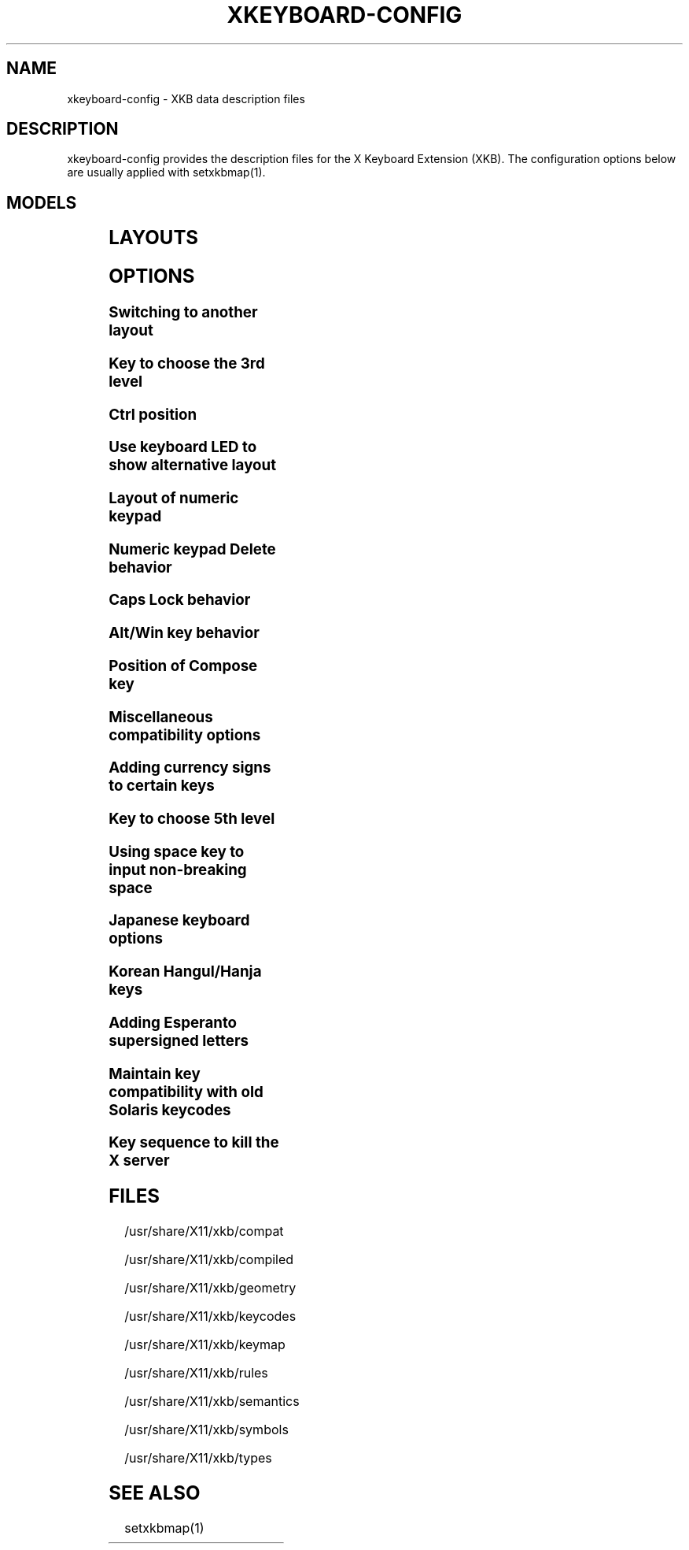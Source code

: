 .\" WARNING: this man page is autogenerated. Do not edit or you will lose all your changes.
.TH XKEYBOARD-CONFIG 7 "xkeyboard-config 2.23.1" "X Version 11"
.SH NAME
xkeyboard-config \- XKB data description files
.SH DESCRIPTION
xkeyboard-config provides the description files for the X Keyboard
Extension (XKB). The configuration options below are usually applied with
setxkbmap(1).
.SH MODELS
.TS
left,box;
lB lB
___
lB l.
Model	Description
pc101	Generic 101-key PC
pc102	Generic 101-key PC (intl.)
pc104	Generic 104-key PC
pc105	Generic 105-key PC (intl.)
dell101	Dell 101-key PC
latitude	Dell Latitude laptop
dellm65	Dell Precision M65 laptop
everex	Everex STEPnote
flexpro	Keytronic FlexPro
microsoft	Microsoft Natural
omnikey101	Northgate OmniKey 101
winbook	Winbook Model XP5
pc98	PC-98
a4techKB21	A4Tech KB-21
a4techKBS8	A4Tech KBS-8
a4_rfkb23	A4Tech Wireless Desktop RFKB-23
airkey	Acer AirKey V
azonaRF2300	Azona RF2300 wireless Internet
scorpius	Advance Scorpius KI
brother	Brother Internet
btc5113rf	BTC 5113RF Multimedia
btc5126t	BTC 5126T
btc6301urf	BTC 6301URF
btc9000	BTC 9000
btc9000a	BTC 9000A
btc9001ah	BTC 9001AH
btc5090	BTC 5090
btc9019u	BTC 9019U
btc9116u	BTC 9116U Mini Wireless Internet and Gaming
cherryblue	Cherry Blue Line CyBo@rd
cherryblueb	Cherry CyMotion Master XPress
cherrybluea	Cherry Blue Line CyBo@rd (alt.)
cherrycyboard	Cherry CyBo@rd USB-Hub
cherrycmexpert	Cherry CyMotion Expert
cherrybunlim	Cherry B.UNLIMITED
chicony	Chicony Internet
chicony0108	Chicony KU-0108
chicony0420	Chicony KU-0420
chicony9885	Chicony KB-9885
compaqeak8	Compaq Easy Access
compaqik7	Compaq Internet (7 keys)
compaqik13	Compaq Internet (13 keys)
compaqik18	Compaq Internet (18 keys)
cymotionlinux	Cherry CyMotion Master Linux
armada	Compaq Armada laptop
presario	Compaq Presario laptop
ipaq	Compaq iPaq
dell	Dell
dellsk8125	Dell SK-8125
dellsk8135	Dell SK-8135
dellusbmm	Dell USB Multimedia
inspiron	Dell Inspiron 6000/8000 laptop
precision_m	Dell Precision M laptop
dexxa	Dexxa Wireless Desktop
diamond	Diamond 9801/9802
dtk2000	DTK2000
ennyah_dkb1008	Ennyah DKB-1008
fscaa1667g	Fujitsu-Siemens Amilo laptop
genius	Genius Comfy KB-16M/Multimedia KWD-910
geniuscomfy	Genius Comfy KB-12e
geniuscomfy2	Genius Comfy KB-21e-Scroll
geniuskb19e	Genius KB-19e NB
geniuskkb2050hs	Genius KKB-2050HS
gyration	Gyration
htcdream	HTC Dream
kinesis	Kinesis
logitech_base	Logitech
logitech_g15	Logitech G15 extra keys via G15daemon
hpi6	Hewlett-Packard Internet
hp250x	Hewlett-Packard NEC SK-2500 Multimedia
hpxe3gc	Hewlett-Packard Omnibook XE3 GC
hpxe3gf	Hewlett-Packard Omnibook XE3 GF
hpxt1000	Hewlett-Packard Omnibook XT1000
hpdv5	Hewlett-Packard Pavilion dv5
hpzt11xx	Hewlett-Packard Pavilion ZT1100
hp500fa	Hewlett-Packard Omnibook 500 FA
hp5xx	Hewlett-Packard Omnibook 500
hpnx9020	Hewlett-Packard nx9020
hp6000	Hewlett-Packard Omnibook 6000/6100
honeywell_euroboard	Honeywell Euroboard
hpmini110	Hewlett-Packard Mini 110 laptop
rapidaccess	IBM Rapid Access
rapidaccess2	IBM Rapid Access II
thinkpad	IBM ThinkPad 560Z/600/600E/A22E
thinkpad60	IBM ThinkPad R60/T60/R61/T61
thinkpadz60	IBM ThinkPad Z60m/Z60t/Z61m/Z61t
ibm_spacesaver	IBM Space Saver
logiaccess	Logitech Access
logiclx300	Logitech Cordless Desktop LX-300
logii350	Logitech Internet 350
logimel	Logitech Internet 350
logicd	Logitech Cordless Desktop
logicd_it	Logitech Cordless Desktop iTouch
logicd_nav	Logitech Cordless Desktop Navigator
logicd_opt	Logitech Cordless Desktop Optical
logicda	Logitech Cordless Desktop (alt.)
logicdpa2	Logitech Cordless Desktop Pro (2nd alt.)
logicfn	Logitech Cordless Freedom/Desktop Navigator
logicdn	Logitech Cordless Desktop Navigator
logiitc	Logitech iTouch Cordless Y-RB6
logiik	Logitech Internet
itouch	Logitech iTouch
logicink	Logitech Internet Navigator
logiex110	Logitech Cordless Desktop EX110
logiinkse	Logitech iTouch Internet Navigator SE
logiinkseusb	Logitech iTouch Internet Navigator SE USB
logiultrax	Logitech Ultra-X
logiultraxc	Logitech Ultra-X Cordless Media Desktop
logidinovo	Logitech diNovo
logidinovoedge	Logitech diNovo Edge
mx1998	Memorex MX1998
mx2500	Memorex MX2500 EZ-Access
mx2750	Memorex MX2750
microsoft4000	Microsoft Natural Ergonomic 4000
microsoft7000	Microsoft Natural Wireless Ergonomic 7000
microsoftinet	Microsoft Internet
microsoftpro	Microsoft Natural Pro/Internet Pro
microsoftprousb	Microsoft Natural Pro USB/Internet Pro
microsoftprooem	Microsoft Natural Pro OEM
vsonku306	ViewSonic KU-306 Internet
microsoftprose	Microsoft Internet Pro (Swedish)
microsoftoffice	Microsoft Office Keyboard
microsoftmult	Microsoft Wireless Multimedia 1.0A
microsoftelite	Microsoft Natural Elite
microsoftccurve2k	Microsoft Comfort Curve 2000
oretec	Ortek Multimedia/Internet MCK-800
propeller	Propeller Voyager KTEZ-1000
qtronix	QTronix Scorpius 98N+
samsung4500	Samsung SDM 4500P
samsung4510	Samsung SDM 4510P
sanwaskbkg3	Sanwa Supply SKB-KG3
sk1300	NEC SK-1300
sk2500	NEC SK-2500
sk6200	NEC SK-6200
sk7100	NEC SK-7100
sp_inet	Super Power Multimedia
sven	SVEN Ergonomic 2500
sven303	SVEN Slim 303
symplon	Symplon PaceBook tablet
toshiba_s3000	Toshiba Satellite S3000
trust	Trust Wireless Classic
trustda	Trust Direct Access
trust_slimline	Trust Slimline
tm2020	TypeMatrix EZ-Reach 2020
tm2030PS2	TypeMatrix EZ-Reach 2030 PS2
tm2030USB	TypeMatrix EZ-Reach 2030 USB
tm2030USB-102	TypeMatrix EZ-Reach 2030 USB (102/105:EU mode)
tm2030USB-106	TypeMatrix EZ-Reach 2030 USB (106:JP mode)
yahoo	Yahoo! Internet
macbook78	MacBook/MacBook Pro
macbook79	MacBook/MacBook Pro (intl.)
macintosh	Macintosh
macintosh_old	Macintosh Old
macintosh_hhk	Happy Hacking for Mac
acer_c300	Acer C300
acer_ferrari4k	Acer Ferrari 4000
acer_laptop	Acer laptop
asus_laptop	Asus laptop
apple	Apple
apple_laptop	Apple laptop
applealu_ansi	Apple Aluminium (ANSI)
applealu_iso	Apple Aluminium (ISO)
applealu_jis	Apple Aluminium (JIS)
silvercrest	Silvercrest Multimedia Wireless
emachines	eMachines m6800 laptop
benqx	BenQ X-Touch
benqx730	BenQ X-Touch 730
benqx800	BenQ X-Touch 800
hhk	Happy Hacking
classmate	Classmate PC
olpc	OLPC
sun_type7_usb	Sun Type 7 USB
sun_type7_euro_usb	Sun Type 7 USB (European)
sun_type7_unix_usb	Sun Type 7 USB (Unix)
sun_type7_jp_usb	Sun Type 7 USB (Japanese)/Japanese 106-key
sun_type6_usb	Sun Type 6/7 USB
sun_type6_euro_usb	Sun Type 6/7 USB (European)
sun_type6_unix_usb	Sun Type 6 USB (Unix)
sun_type6_jp_usb	Sun Type 6 USB (Japanese)
sun_type6_jp	Sun Type 6 (Japanese)
targa_v811	Targa Visionary 811
unitekkb1925	Unitek KB-1925
compalfl90	FL90
creativedw7000	Creative Desktop Wireless 7000
htcdream	Htc Dream phone
teck227	Truly Ergonomic 227
teck229	Truly Ergonomic 229
apex300	SteelSeries Apex 300 (Apex RAW)

.TE
.SH LAYOUTS
.TS
left,box;
lB lB
____
lB l.
Layout(Variant)	Description
us	English (US)
us(chr)	Cherokee
us(euro)	English (US, euro on 5)
us(intl)	English (US, intl., with dead keys)
us(alt-intl)	English (US, alt. intl.)
us(colemak)	English (Colemak)
us(dvorak)	English (Dvorak)
us(dvorak-intl)	English (Dvorak, intl., with dead keys)
us(dvorak-alt-intl)	English (Dvorak, alt. intl.)
us(dvorak-l)	English (Dvorak, left-handed)
us(dvorak-r)	English (Dvorak, right-handed)
us(dvorak-classic)	English (classic Dvorak)
us(dvp)	English (programmer Dvorak)
us(rus)	Russian (US, phonetic)
us(mac)	English (Macintosh)
us(altgr-intl)	English (intl., with AltGr dead keys)
us(olpc2)	English (the divide/multiply keys toggle the layout)
us(hbs)	Serbo-Croatian (US)
us(workman)	English (Workman)
us(workman-intl)	English (Workman, intl., with dead keys)

_
af	Afghani
af(ps)	Pashto
af(uz)	Uzbek (Afghanistan)
af(olpc-ps)	Pashto (Afghanistan, OLPC)
af(fa-olpc)	Persian (Afghanistan, Dari OLPC)
af(uz-olpc)	Uzbek (Afghanistan, OLPC)

_
ara	Arabic
ara(azerty)	Arabic (AZERTY)
ara(azerty_digits)	Arabic (AZERTY/digits)
ara(digits)	Arabic (digits)
ara(qwerty)	Arabic (QWERTY)
ara(qwerty_digits)	Arabic (qwerty/digits)
ara(buckwalter)	Arabic (Buckwalter)
ara(olpc)	Arabic (OLPC)
ara(mac)	Arabic (Macintosh)

_
al	Albanian
al(plisi)	Albanian (Plisi)

_
am	Armenian
am(phonetic)	Armenian (phonetic)
am(phonetic-alt)	Armenian (alt. phonetic)
am(eastern)	Armenian (eastern)
am(western)	Armenian (western)
am(eastern-alt)	Armenian (alt. eastern)

_
at	German (Austria)
at(nodeadkeys)	German (Austria, no dead keys)
at(sundeadkeys)	German (Austria, with Sun dead keys)
at(mac)	German (Austria, Macintosh)

_
au	English (Australian)

_
az	Azerbaijani
az(cyrillic)	Azerbaijani (Cyrillic)

_
by	Belarusian
by(legacy)	Belarusian (legacy)
by(latin)	Belarusian (Latin)

_
be	Belgian
be(oss)	Belgian (alt.)
be(oss_latin9)	Belgian (alt., Latin-9 only)
be(oss_sundeadkeys)	Belgian (alt., with Sun dead keys)
be(iso-alternate)	Belgian (alt. ISO)
be(nodeadkeys)	Belgian (no dead keys)
be(sundeadkeys)	Belgian (with Sun dead keys)
be(wang)	Belgian (Wang 724 AZERTY)

_
bd	Bangla
bd(probhat)	Bangla (Probhat)

_
in	Indian
in(ben)	Bangla (India)
in(ben_probhat)	Bangla (India, Probhat)
in(ben_baishakhi)	Bangla (India, Baishakhi)
in(ben_bornona)	Bangla (India, Bornona)
in(ben_gitanjali)	Bangla (India, Uni Gitanjali)
in(ben_inscript)	Bangla (India, Baishakhi Inscript)
in(eeyek)	Manipuri (Eeyek)
in(guj)	Gujarati
in(guru)	Punjabi (Gurmukhi)
in(jhelum)	Punjabi (Gurmukhi Jhelum)
in(kan)	Kannada
in(kan-kagapa)	Kannada (KaGaPa phonetic)
in(mal)	Malayalam
in(mal_lalitha)	Malayalam (Lalitha)
in(mal_enhanced)	Malayalam (enhanced Inscript, with rupee)
in(ori)	Oriya
in(olck)	Ol Chiki
in(tam_unicode)	Tamil (Unicode)
in(tam_keyboard_with_numerals)	Tamil (keyboard with numerals)
in(tam_TAB)	Tamil (TAB typewriter)
in(tam_TSCII)	Tamil (TSCII typewriter)
in(tam)	Tamil
in(tel)	Telugu
in(tel-kagapa)	Telugu (KaGaPa phonetic)
in(tel-sarala)	Telugu (Sarala)
in(urd-phonetic)	Urdu (phonetic)
in(urd-phonetic3)	Urdu (alt. phonetic)
in(urd-winkeys)	Urdu (Win keys)
in(bolnagri)	Hindi (Bolnagri)
in(hin-wx)	Hindi (Wx)
in(hin-kagapa)	Hindi (KaGaPa phonetic)
in(san-kagapa)	Sanskrit (KaGaPa phonetic)
in(mar-kagapa)	Marathi (KaGaPa phonetic)
in(eng)	English (India, with rupee)

_
ba	Bosnian
ba(alternatequotes)	Bosnian (with guillemets)
ba(unicode)	Bosnian (with Bosnian digraphs)
ba(unicodeus)	Bosnian (US, with Bosnian digraphs)
ba(us)	Bosnian (US, with Bosnian letters)

_
br	Portuguese (Brazil)
br(nodeadkeys)	Portuguese (Brazil, no dead keys)
br(dvorak)	Portuguese (Brazil, Dvorak)
br(nativo)	Portuguese (Brazil, Nativo)
br(nativo-us)	Portuguese (Brazil, Nativo for US keyboards)
br(nativo-epo)	Esperanto (Brazil, Nativo)
br(thinkpad)	Portuguese (Brazil, IBM/Lenovo ThinkPad)

_
bg	Bulgarian
bg(phonetic)	Bulgarian (traditional phonetic)
bg(bas_phonetic)	Bulgarian (new phonetic)

_
dz	Berber (Algeria, Latin)
dz(ber)	Berber (Algeria, Tifinagh)
dz(ar)	Arabic (Algeria)

_
ma	Arabic (Morocco)
ma(french)	French (Morocco)
ma(tifinagh)	Berber (Morocco, Tifinagh)
ma(tifinagh-alt)	Berber (Morocco, Tifinagh alt.)
ma(tifinagh-alt-phonetic)	Berber (Morocco, Tifinagh alt. phonetic)
ma(tifinagh-extended)	Berber (Morocco, Tifinagh extended)
ma(tifinagh-phonetic)	Berber (Morocco, Tifinagh phonetic)
ma(tifinagh-extended-phonetic)	Berber (Morocco, Tifinagh extended phonetic)

_
cm	English (Cameroon)
cm(french)	French (Cameroon)
cm(qwerty)	Cameroon Multilingual (QWERTY)
cm(azerty)	Cameroon Multilingual (AZERTY)
cm(dvorak)	Cameroon Multilingual (Dvorak)
cm(mmuock)	Mmuock

_
mm	Burmese

_
ca	French (Canada)
ca(fr-dvorak)	French (Canada, Dvorak)
ca(fr-legacy)	French (Canada, legacy)
ca(multix)	Canadian Multilingual
ca(multi)	Canadian Multilingual (1st part)
ca(multi-2gr)	Canadian Multilingual (2nd part)
ca(ike)	Inuktitut
ca(eng)	English (Canada)

_
cd	French (Democratic Republic of the Congo)

_
cn	Chinese
cn(tib)	Tibetan
cn(tib_asciinum)	Tibetan (with ASCII numerals)
cn(ug)	Uyghur

_
hr	Croatian
hr(alternatequotes)	Croatian (with guillemets)
hr(unicode)	Croatian (with Croatian digraphs)
hr(unicodeus)	Croatian (US, with Croatian digraphs)
hr(us)	Croatian (US, with Croatian letters)

_
cz	Czech
cz(bksl)	Czech (with <\|> key)
cz(qwerty)	Czech (QWERTY)
cz(qwerty_bksl)	Czech (QWERTY, extended backslash)
cz(ucw)	Czech (UCW, only accented letters)
cz(dvorak-ucw)	Czech (US, Dvorak, UCW support)
cz(rus)	Russian (Czech, phonetic)

_
dk	Danish
dk(nodeadkeys)	Danish (no dead keys)
dk(winkeys)	Danish (Win keys)
dk(mac)	Danish (Macintosh)
dk(mac_nodeadkeys)	Danish (Macintosh, no dead keys)
dk(dvorak)	Danish (Dvorak)

_
nl	Dutch
nl(sundeadkeys)	Dutch (with Sun dead keys)
nl(mac)	Dutch (Macintosh)
nl(std)	Dutch (standard)

_
bt	Dzongkha

_
ee	Estonian
ee(nodeadkeys)	Estonian (no dead keys)
ee(dvorak)	Estonian (Dvorak)
ee(us)	Estonian (US, with Estonian letters)

_
ir	Persian
ir(pes_keypad)	Persian (with Persian keypad)
ir(ku)	Kurdish (Iran, Latin Q)
ir(ku_f)	Kurdish (Iran, F)
ir(ku_alt)	Kurdish (Iran, Latin Alt-Q)
ir(ku_ara)	Kurdish (Iran, Arabic-Latin)

_
iq	Iraqi
iq(ku)	Kurdish (Iraq, Latin Q)
iq(ku_f)	Kurdish (Iraq, F)
iq(ku_alt)	Kurdish (Iraq, Latin Alt-Q)
iq(ku_ara)	Kurdish (Iraq, Arabic-Latin)

_
fo	Faroese
fo(nodeadkeys)	Faroese (no dead keys)

_
fi	Finnish
fi(classic)	Finnish (classic)
fi(nodeadkeys)	Finnish (classic, no dead keys)
fi(winkeys)	Finnish (Winkeys)
fi(smi)	Northern Saami (Finland)
fi(mac)	Finnish (Macintosh)

_
fr	French
fr(nodeadkeys)	French (no dead keys)
fr(sundeadkeys)	French (with Sun dead keys)
fr(oss)	French (alt.)
fr(oss_latin9)	French (alt., Latin-9 only)
fr(oss_nodeadkeys)	French (alt., no dead keys)
fr(oss_sundeadkeys)	French (alt., with Sun dead keys)
fr(latin9)	French (legacy, alt.)
fr(latin9_nodeadkeys)	French (legacy, alt., no dead keys)
fr(latin9_sundeadkeys)	French (legacy, alt., with Sun dead keys)
fr(bepo)	French (Bepo, ergonomic, Dvorak way)
fr(bepo_latin9)	French (Bepo, ergonomic, Dvorak way, Latin-9 only)
fr(dvorak)	French (Dvorak)
fr(mac)	French (Macintosh)
fr(azerty)	French (AZERTY)
fr(bre)	French (Breton)
fr(oci)	Occitan
fr(geo)	Georgian (France, AZERTY Tskapo)

_
gh	English (Ghana)
gh(generic)	English (Ghana, multilingual)
gh(akan)	Akan
gh(ewe)	Ewe
gh(fula)	Fula
gh(ga)	Ga
gh(hausa)	Hausa (Ghana)
gh(avn)	Avatime
gh(gillbt)	English (Ghana, GILLBT)

_
gn	French (Guinea)

_
ge	Georgian
ge(ergonomic)	Georgian (ergonomic)
ge(mess)	Georgian (MESS)
ge(ru)	Russian (Georgia)
ge(os)	Ossetian (Georgia)

_
de	German
de(deadacute)	German (dead acute)
de(deadgraveacute)	German (dead grave acute)
de(nodeadkeys)	German (no dead keys)
de(T3)	German (T3)
de(ro)	Romanian (Germany)
de(ro_nodeadkeys)	Romanian (Germany, no dead keys)
de(dvorak)	German (Dvorak)
de(sundeadkeys)	German (with Sun dead keys)
de(neo)	German (Neo 2)
de(mac)	German (Macintosh)
de(mac_nodeadkeys)	German (Macintosh, no dead keys)
de(dsb)	Lower Sorbian
de(dsb_qwertz)	Lower Sorbian (QWERTZ)
de(qwerty)	German (QWERTY)
de(tr)	Turkish (Germany)
de(ru)	Russian (Germany, phonetic)
de(deadtilde)	German (dead tilde)

_
gr	Greek
gr(simple)	Greek (simple)
gr(extended)	Greek (extended)
gr(nodeadkeys)	Greek (no dead keys)
gr(polytonic)	Greek (polytonic)

_
hu	Hungarian
hu(standard)	Hungarian (standard)
hu(nodeadkeys)	Hungarian (no dead keys)
hu(qwerty)	Hungarian (QWERTY)
hu(101_qwertz_comma_dead)	Hungarian (101/QWERTZ/comma/dead keys)
hu(101_qwertz_comma_nodead)	Hungarian (101/QWERTZ/comma/no dead keys)
hu(101_qwertz_dot_dead)	Hungarian (101/QWERTZ/dot/dead keys)
hu(101_qwertz_dot_nodead)	Hungarian (101/QWERTZ/dot/no dead keys)
hu(101_qwerty_comma_dead)	Hungarian (101/QWERTY/comma/dead keys)
hu(101_qwerty_comma_nodead)	Hungarian (101/QWERTY/comma/no dead keys)
hu(101_qwerty_dot_dead)	Hungarian (101/QWERTY/dot/dead keys)
hu(101_qwerty_dot_nodead)	Hungarian (101/QWERTY/dot/no dead keys)
hu(102_qwertz_comma_dead)	Hungarian (102/QWERTZ/comma/dead keys)
hu(102_qwertz_comma_nodead)	Hungarian (102/QWERTZ/comma/no dead keys)
hu(102_qwertz_dot_dead)	Hungarian (102/QWERTZ/dot/dead keys)
hu(102_qwertz_dot_nodead)	Hungarian (102/QWERTZ/dot/no dead keys)
hu(102_qwerty_comma_dead)	Hungarian (102/QWERTY/comma/dead keys)
hu(102_qwerty_comma_nodead)	Hungarian (102/QWERTY/comma/no dead keys)
hu(102_qwerty_dot_dead)	Hungarian (102/QWERTY/dot/dead keys)
hu(102_qwerty_dot_nodead)	Hungarian (102/QWERTY/dot/no dead keys)

_
is	Icelandic
is(Sundeadkeys)	Icelandic (with Sun dead keys)
is(nodeadkeys)	Icelandic (no dead keys)
is(mac_legacy)	Icelandic (Macintosh, legacy)
is(mac)	Icelandic (Macintosh)
is(dvorak)	Icelandic (Dvorak)

_
il	Hebrew
il(lyx)	Hebrew (lyx)
il(phonetic)	Hebrew (phonetic)
il(biblical)	Hebrew (Biblical, Tiro)

_
it	Italian
it(nodeadkeys)	Italian (no dead keys)
it(winkeys)	Italian (Winkeys)
it(mac)	Italian (Macintosh)
it(us)	Italian (US, with Italian letters)
it(geo)	Georgian (Italy)
it(ibm)	Italian (IBM 142)
it(intl)	Italian (intl., with dead keys)
it(scn)	Sicilian

_
jp	Japanese
jp(kana)	Japanese (Kana)
jp(kana86)	Japanese (Kana 86)
jp(OADG109A)	Japanese (OADG 109A)
jp(mac)	Japanese (Macintosh)
jp(dvorak)	Japanese (Dvorak)

_
kg	Kyrgyz
kg(phonetic)	Kyrgyz (phonetic)

_
kh	Khmer (Cambodia)

_
kz	Kazakh
kz(ruskaz)	Russian (Kazakhstan, with Kazakh)
kz(kazrus)	Kazakh (with Russian)
kz(ext)	Kazakh (extended)

_
la	Lao
la(stea)	Lao (STEA proposed standard layout)

_
latam	Spanish (Latin American)
latam(nodeadkeys)	Spanish (Latin American, no dead keys)
latam(deadtilde)	Spanish (Latin American, dead tilde)
latam(sundeadkeys)	Spanish (Latin American, with Sun dead keys)
latam(dvorak)	Spanish (Latin American, Dvorak)

_
lt	Lithuanian
lt(std)	Lithuanian (standard)
lt(us)	Lithuanian (US, with Lithuanian letters)
lt(ibm)	Lithuanian (IBM LST 1205-92)
lt(lekp)	Lithuanian (LEKP)
lt(lekpa)	Lithuanian (LEKPa)

_
lv	Latvian
lv(apostrophe)	Latvian (apostrophe)
lv(tilde)	Latvian (tilde)
lv(fkey)	Latvian (F)
lv(modern)	Latvian (modern)
lv(ergonomic)	Latvian (ergonomic, ŪGJRMV)
lv(adapted)	Latvian (adapted)

_
mao	Maori

_
me	Montenegrin
me(cyrillic)	Montenegrin (Cyrillic)
me(cyrillicyz)	Montenegrin (Cyrillic, ZE and ZHE swapped)
me(latinunicode)	Montenegrin (Latin, Unicode)
me(latinyz)	Montenegrin (Latin, QWERTY)
me(latinunicodeyz)	Montenegrin (Latin, Unicode, QWERTY)
me(cyrillicalternatequotes)	Montenegrin (Cyrillic with guillemets)
me(latinalternatequotes)	Montenegrin (Latin with guillemets)

_
mk	Macedonian
mk(nodeadkeys)	Macedonian (no dead keys)

_
mt	Maltese
mt(us)	Maltese (with US layout)

_
mn	Mongolian

_
no	Norwegian
no(nodeadkeys)	Norwegian (no dead keys)
no(winkeys)	Norwegian (Win keys)
no(dvorak)	Norwegian (Dvorak)
no(smi)	Northern Saami (Norway)
no(smi_nodeadkeys)	Northern Saami (Norway, no dead keys)
no(mac)	Norwegian (Macintosh)
no(mac_nodeadkeys)	Norwegian (Macintosh, no dead keys)
no(colemak)	Norwegian (Colemak)

_
pl	Polish
pl(legacy)	Polish (legacy)
pl(qwertz)	Polish (QWERTZ)
pl(dvorak)	Polish (Dvorak)
pl(dvorak_quotes)	Polish (Dvorak, with Polish quotes on quotemark key)
pl(dvorak_altquotes)	Polish (Dvorak, with Polish quotes on key 1)
pl(csb)	Kashubian
pl(szl)	Silesian
pl(ru_phonetic_dvorak)	Russian (Poland, phonetic Dvorak)
pl(dvp)	Polish (programmer Dvorak)

_
pt	Portuguese
pt(nodeadkeys)	Portuguese (no dead keys)
pt(sundeadkeys)	Portuguese (with Sun dead keys)
pt(mac)	Portuguese (Macintosh)
pt(mac_nodeadkeys)	Portuguese (Macintosh, no dead keys)
pt(mac_sundeadkeys)	Portuguese (Macintosh, with Sun dead keys)
pt(nativo)	Portuguese (Nativo)
pt(nativo-us)	Portuguese (Nativo for US keyboards)
pt(nativo-epo)	Esperanto (Portugal, Nativo)

_
ro	Romanian
ro(cedilla)	Romanian (cedilla)
ro(std)	Romanian (standard)
ro(std_cedilla)	Romanian (standard cedilla)
ro(winkeys)	Romanian (Win keys)

_
ru	Russian
ru(phonetic)	Russian (phonetic)
ru(phonetic_winkeys)	Russian (phonetic, with Win keys)
ru(typewriter)	Russian (typewriter)
ru(legacy)	Russian (legacy)
ru(typewriter-legacy)	Russian (typewriter, legacy)
ru(tt)	Tatar
ru(os_legacy)	Ossetian (legacy)
ru(os_winkeys)	Ossetian (Win keys)
ru(cv)	Chuvash
ru(cv_latin)	Chuvash (Latin)
ru(udm)	Udmurt
ru(kom)	Komi
ru(sah)	Yakut
ru(xal)	Kalmyk
ru(dos)	Russian (DOS)
ru(mac)	Russian (Macintosh)
ru(srp)	Serbian (Russia)
ru(bak)	Bashkirian
ru(chm)	Mari
ru(phonetic_azerty)	Russian (phonetic, AZERTY)
ru(phonetic_dvorak)	Russian (phonetic, Dvorak)
ru(phonetic_fr)	Russian (phonetic, French)

_
rs	Serbian
rs(yz)	Serbian (Cyrillic, ZE and ZHE swapped)
rs(latin)	Serbian (Latin)
rs(latinunicode)	Serbian (Latin, Unicode)
rs(latinyz)	Serbian (Latin, QWERTY)
rs(latinunicodeyz)	Serbian (Latin, Unicode, QWERTY)
rs(alternatequotes)	Serbian (Cyrillic with guillemets)
rs(latinalternatequotes)	Serbian (Latin with guillemets)
rs(rue)	Pannonian Rusyn

_
si	Slovenian
si(alternatequotes)	Slovenian (with guillemets)
si(us)	Slovenian (US, with Slovenian letters)

_
sk	Slovak
sk(bksl)	Slovak (extended backslash)
sk(qwerty)	Slovak (QWERTY)
sk(qwerty_bksl)	Slovak (QWERTY, extended backslash)

_
es	Spanish
es(nodeadkeys)	Spanish (no dead keys)
es(winkeys)	Spanish (Win keys)
es(deadtilde)	Spanish (dead tilde)
es(sundeadkeys)	Spanish (with Sun dead keys)
es(dvorak)	Spanish (Dvorak)
es(ast)	Asturian (Spain, with bottom-dot H and bottom-dot L)
es(cat)	Catalan (Spain, with middle-dot L)
es(mac)	Spanish (Macintosh)

_
se	Swedish
se(nodeadkeys)	Swedish (no dead keys)
se(dvorak)	Swedish (Dvorak)
se(rus)	Russian (Sweden, phonetic)
se(rus_nodeadkeys)	Russian (Sweden, phonetic, no dead keys)
se(smi)	Northern Saami (Sweden)
se(mac)	Swedish (Macintosh)
se(svdvorak)	Swedish (Svdvorak)
se(us_dvorak)	Swedish (based on US Intl. Dvorak)
se(swl)	Swedish Sign Language

_
ch	German (Switzerland)
ch(legacy)	German (Switzerland, legacy)
ch(de_nodeadkeys)	German (Switzerland, no dead keys)
ch(de_sundeadkeys)	German (Switzerland, with Sun dead keys)
ch(fr)	French (Switzerland)
ch(fr_nodeadkeys)	French (Switzerland, no dead keys)
ch(fr_sundeadkeys)	French (Switzerland, with Sun dead keys)
ch(fr_mac)	French (Switzerland, Macintosh)
ch(de_mac)	German (Switzerland, Macintosh)

_
sy	Arabic (Syria)
sy(syc)	Syriac
sy(syc_phonetic)	Syriac (phonetic)
sy(ku)	Kurdish (Syria, Latin Q)
sy(ku_f)	Kurdish (Syria, F)
sy(ku_alt)	Kurdish (Syria, Latin Alt-Q)

_
tj	Tajik
tj(legacy)	Tajik (legacy)

_
lk	Sinhala (phonetic)
lk(tam_unicode)	Tamil (Sri Lanka, Unicode)
lk(tam_TAB)	Tamil (Sri Lanka, TAB Typewriter)
lk(us)	Sinhala (US, with Sinhala letters)

_
th	Thai
th(tis)	Thai (TIS-820.2538)
th(pat)	Thai (Pattachote)

_
tr	Turkish
tr(f)	Turkish (F)
tr(alt)	Turkish (Alt-Q)
tr(sundeadkeys)	Turkish (with Sun dead keys)
tr(ku)	Kurdish (Turkey, Latin Q)
tr(ku_f)	Kurdish (Turkey, F)
tr(ku_alt)	Kurdish (Turkey, Latin Alt-Q)
tr(intl)	Turkish (intl., with dead keys)
tr(crh)	Crimean Tatar (Turkish Q)
tr(crh_f)	Crimean Tatar (Turkish F)
tr(crh_alt)	Crimean Tatar (Turkish Alt-Q)

_
tw	Taiwanese
tw(indigenous)	Taiwanese (indigenous)
tw(saisiyat)	Saisiyat (Taiwan)

_
ua	Ukrainian
ua(phonetic)	Ukrainian (phonetic)
ua(typewriter)	Ukrainian (typewriter)
ua(winkeys)	Ukrainian (Win keys)
ua(legacy)	Ukrainian (legacy)
ua(rstu)	Ukrainian (standard RSTU)
ua(rstu_ru)	Russian (Ukraine, standard RSTU)
ua(homophonic)	Ukrainian (homophonic)

_
gb	English (UK)
gb(extd)	English (UK, extended, with Win keys)
gb(intl)	English (UK, intl., with dead keys)
gb(dvorak)	English (UK, Dvorak)
gb(dvorakukp)	English (UK, Dvorak, with UK punctuation)
gb(mac)	English (UK, Macintosh)
gb(mac_intl)	English (UK, intl., Macintosh)
gb(colemak)	English (UK, Colemak)

_
uz	Uzbek
uz(latin)	Uzbek (Latin)

_
vn	Vietnamese

_
kr	Korean
kr(kr104)	Korean (101/104 key compatible)

_
nec_vndr/jp	Japanese (PC-98)

_
ie	Irish
ie(CloGaelach)	CloGaelach
ie(UnicodeExpert)	Irish (UnicodeExpert)
ie(ogam)	Ogham
ie(ogam_is434)	Ogham (IS434)

_
pk	Urdu (Pakistan)
pk(urd-crulp)	Urdu (Pakistan, CRULP)
pk(urd-nla)	Urdu (Pakistan, NLA)
pk(ara)	Arabic (Pakistan)
pk(snd)	Sindhi

_
mv	Dhivehi

_
za	English (South Africa)

_
epo	Esperanto
epo(legacy)	Esperanto (displaced semicolon and quote, obsolete)

_
np	Nepali

_
ng	English (Nigeria)
ng(igbo)	Igbo
ng(yoruba)	Yoruba
ng(hausa)	Hausa (Nigeria)

_
et	Amharic

_
sn	Wolof

_
brai	Braille
brai(left_hand)	Braille (left-handed)
brai(right_hand)	Braille (right-handed)

_
tm	Turkmen
tm(alt)	Turkmen (Alt-Q)

_
ml	Bambara
ml(fr-oss)	French (Mali, alt.)
ml(us-mac)	English (Mali, US, Macintosh)
ml(us-intl)	English (Mali, US, intl.)

_
tz	Swahili (Tanzania)

_
tg	French (Togo)

_
ke	Swahili (Kenya)
ke(kik)	Kikuyu

_
bw	Tswana

_
ph	Filipino
ph(qwerty-bay)	Filipino (QWERTY, Baybayin)
ph(capewell-dvorak)	Filipino (Capewell-Dvorak, Latin)
ph(capewell-dvorak-bay)	Filipino (Capewell-Dvorak, Baybayin)
ph(capewell-qwerf2k6)	Filipino (Capewell-QWERF 2006, Latin)
ph(capewell-qwerf2k6-bay)	Filipino (Capewell-QWERF 2006, Baybayin)
ph(colemak)	Filipino (Colemak, Latin)
ph(colemak-bay)	Filipino (Colemak, Baybayin)
ph(dvorak)	Filipino (Dvorak, Latin)
ph(dvorak-bay)	Filipino (Dvorak, Baybayin)

_
md	Moldavian
md(gag)	Moldavian (Gagauz)

_
id	Indonesian (Jawi)

_
my	Malay (Jawi, Arabic Keyboard)
my(phonetic)	Malay (Jawi, phonetic)

_

.TE
.SH OPTIONS

.SS
Switching to another layout
.BR
.TS
left,box;
lB lB
___
lB l.
Option	Description
grp:switch	Right Alt (while pressed)
grp:lswitch	Left Alt (while pressed)
grp:lwin_switch	Left Win (while pressed)
grp:rwin_switch	Left Win (while pressed)
grp:win_switch	Any Win (while pressed)
grp:menu_switch	Menu (while pressed), Shift+Menu for Menu
grp:caps_switch	Caps Lock (while pressed), Alt+Caps Lock for the original Caps Lock action
grp:rctrl_switch	Right Ctrl (while pressed)
grp:toggle	Right Alt
grp:lalt_toggle	Left Alt
grp:caps_toggle	Caps Lock
grp:shift_caps_toggle	Shift+Caps Lock
grp:shift_caps_switch	Caps Lock to first layout; Shift+Caps Lock to last layout
grp:win_menu_switch	Left Win to first layout; Right Win/Menu to last layout
grp:lctrl_rctrl_switch	Left Ctrl to first layout; Right Ctrl to last layout
grp:alt_caps_toggle	Alt+Caps Lock
grp:shifts_toggle	Both Shift together
grp:alts_toggle	Both Alt together
grp:ctrls_toggle	Both Ctrl together
grp:ctrl_shift_toggle	Ctrl+Shift
grp:lctrl_lshift_toggle	Left Ctrl+Left Shift
grp:rctrl_rshift_toggle	Right Ctrl+Right Shift
grp:ctrl_alt_toggle	Alt+Ctrl
grp:alt_shift_toggle	Alt+Shift
grp:lalt_lshift_toggle	Left Alt+Left Shift
grp:alt_space_toggle	Alt+Space
grp:menu_toggle	Menu
grp:lwin_toggle	Left Win
grp:win_space_toggle	Win+Space
grp:rwin_toggle	Right Win
grp:lshift_toggle	Left Shift
grp:rshift_toggle	Right Shift
grp:lctrl_toggle	Left Ctrl
grp:rctrl_toggle	Right Ctrl
grp:sclk_toggle	Scroll Lock
grp:lctrl_lwin_rctrl_menu	Left Ctrl+Left Win to first layout; Right Ctrl+Menu to second layout
grp:lctrl_lwin_toggle	Left Ctrl+Left Win

.TE


.SS
Key to choose the 3rd level
.BR
.TS
left,box;
lB lB
___
lB l.
Option	Description
lv3:switch	Right Ctrl
lv3:menu_switch	Menu
lv3:win_switch	Any Win
lv3:lwin_switch	Left Win
lv3:rwin_switch	Right Win
lv3:alt_switch	Any Alt
lv3:lalt_switch	Left Alt
lv3:ralt_switch	Right Alt
lv3:ralt_switch_multikey	Right Alt; Shift+Right Alt as Compose
lv3:ralt_alt	Right Alt never chooses 3rd level
lv3:enter_switch	Enter on keypad
lv3:caps_switch	Caps Lock
lv3:bksl_switch	Backslash
lv3:lsgt_switch	<Less/Greater>
lv3:caps_switch_latch	Caps Lock; acts as onetime lock when pressed together with another 3rd-level chooser
lv3:bksl_switch_latch	Backslash; acts as onetime lock when pressed together with another 3rd level chooser
lv3:lsgt_switch_latch	<Less/Greater>; acts as onetime lock when pressed together with another 3rd level chooser

.TE


.SS
Ctrl position
.BR
.TS
left,box;
lB lB
___
lB l.
Option	Description
ctrl:nocaps	Caps Lock as Ctrl
ctrl:lctrl_meta	Left Ctrl as Meta
ctrl:swapcaps	Swap Ctrl and Caps Lock
ctrl:ac_ctrl	At left of 'A'
ctrl:aa_ctrl	At bottom left
ctrl:rctrl_ralt	Right Ctrl as Right Alt
ctrl:menu_rctrl	Menu as Right Ctrl
ctrl:swap_lalt_lctl	Swap Left Alt with Left Ctrl
ctrl:swap_lwin_lctl	Swap Left Win with Left Ctrl
ctrl:swap_rwin_rctl	Swap Right Win with Right Ctrl
ctrl:swap_lalt_lctl_lwin	Left Alt as Ctrl, Left Ctrl as Win, Left Win as Left Alt

.TE


.SS
Use keyboard LED to show alternative layout
.BR
.TS
left,box;
lB lB
___
lB l.
Option	Description
grp_led:num	Num Lock
grp_led:caps	Caps Lock
grp_led:scroll	Scroll Lock

.TE


.SS
Layout of numeric keypad
.BR
.TS
left,box;
lB lB
___
lB l.
Option	Description
keypad:legacy	Legacy
keypad:oss	Unicode additions (arrows and math operators)
keypad:future	Unicode additions (arrows and math operators; math operators on default level)
keypad:legacy_wang	Legacy Wang 724
keypad:oss_wang	Wang 724 keypad with Unicode additions (arrows and math operators)
keypad:future_wang	Wang 724 keypad with Unicode additions (arrows and math operators; math operators on default level)
keypad:hex	Hexadecimal
keypad:atm	ATM/phone-style

.TE


.SS
Numeric keypad Delete behavior
.BR
.TS
left,box;
lB lB
___
lB l.
Option	Description
kpdl:dot	Legacy key with dot
kpdl:comma	Legacy key with comma
kpdl:dotoss	Four-level key with dot
kpdl:dotoss_latin9	Four-level key with dot, Latin-9 only
kpdl:commaoss	Four-level key with comma
kpdl:momayyezoss	Four-level key with momayyez
kpdl:kposs	Four-level key with abstract separators
kpdl:semi	Semicolon on third level

.TE


.SS
Caps Lock behavior
.BR
.TS
left,box;
lB lB
___
lB l.
Option	Description
caps:internal	Caps Lock uses internal capitalization; Shift "pauses" Caps Lock
caps:internal_nocancel	Caps Lock uses internal capitalization; Shift does not affect Caps Lock
caps:shift	Caps Lock acts as Shift with locking; Shift "pauses" Caps Lock
caps:shift_nocancel	Caps Lock acts as Shift with locking; Shift does not affect Caps Lock
caps:capslock	Caps Lock toggles normal capitalization of alphabetic characters
caps:shiftlock	Caps Lock toggles ShiftLock (affects all keys)
caps:swapescape	Swap ESC and Caps Lock
caps:escape	Make Caps Lock an additional Esc
caps:backspace	Make Caps Lock an additional Backspace
caps:super	Make Caps Lock an additional Super
caps:hyper	Make Caps Lock an additional Hyper
caps:menu	Make Caps Lock an additional Menu key
caps:numlock	Make Caps Lock an additional Num Lock
caps:ctrl_modifier	Caps Lock is also a Ctrl
caps:none	Caps Lock is disabled

.TE


.SS
Alt/Win key behavior
.BR
.TS
left,box;
lB lB
___
lB l.
Option	Description
altwin:menu	Add the standard behavior to Menu key
altwin:meta_alt	Alt and Meta are on Alt
altwin:alt_win	Alt is mapped to Win and the usual Alt
altwin:ctrl_win	Ctrl is mapped to Win and the usual Ctrl keys
altwin:ctrl_alt_win	Ctrl is mapped to Alt; Alt is mapped to Win
altwin:meta_win	Meta is mapped to Win
altwin:left_meta_win	Meta is mapped to Left Win
altwin:hyper_win	Hyper is mapped to Win
altwin:alt_super_win	Alt is mapped to Right Win, Super to Menu
altwin:swap_lalt_lwin	Left Alt is swapped with Left Win
altwin:swap_alt_win	Alt is swapped with Win
altwin:prtsc_rwin	Win is mapped to PrtSc and the usual Win

.TE


.SS
Position of Compose key
.BR
.TS
left,box;
lB lB
___
lB l.
Option	Description
compose:ralt	Right Alt
compose:lwin	Left Win
compose:lwin-altgr	3rd level of Left Win
compose:rwin	Right Win
compose:rwin-altgr	3rd level of Right Win
compose:menu	Menu
compose:menu-altgr	3rd level of Menu
compose:lctrl	Left Ctrl
compose:lctrl-altgr	3rd level of Left Ctrl
compose:rctrl	Right Ctrl
compose:rctrl-altgr	3rd level of Right Ctrl
compose:caps	Caps Lock
compose:caps-altgr	3rd level of Caps Lock
compose:102	<Less/Greater>
compose:102-altgr	3rd level of <Less/Greater>
compose:paus	Pause
compose:prsc	PrtSc
compose:sclk	Scroll Lock

.TE


.SS
Miscellaneous compatibility options
.BR
.TS
left,box;
lB lB
___
lB l.
Option	Description
numpad:pc	Default numeric keypad keys
numpad:mac	Numeric keypad always enters digits (as in macOS)
numpad:microsoft	Num Lock on: digits; Shift for arrow keys. Num Lock off: arrow keys (as in Windows)
numpad:shift3	Shift does not cancel Num Lock, chooses 3rd level instead
srvrkeys:none	Special keys (Ctrl+Alt+<key>) handled in a server
apple:alupckeys	Apple Aluminium: emulate PC keys (PrtSc, Scroll Lock, Pause, Num Lock)
shift:breaks_caps	Shift cancels Caps Lock
misc:typo	Enable extra typographic characters
shift:both_capslock	Both Shift together enable Caps Lock
shift:both_capslock_cancel	Both Shift together enable Caps Lock; one Shift key disables it
shift:both_shiftlock	Both Shift together enable Shift Lock
keypad:pointerkeys	Shift + Num Lock enables PointerKeys
grab:break_actions	Allow breaking grabs with keyboard actions (warning: security risk)
grab:debug	Allow grab and window tree logging

.TE


.SS
Adding currency signs to certain keys
.BR
.TS
left,box;
lB lB
___
lB l.
Option	Description
eurosign:e	Euro on E
eurosign:2	Euro on 2
eurosign:4	Euro on 4
eurosign:5	Euro on 5
rupeesign:4	Rupee on 4

.TE


.SS
Key to choose 5th level
.BR
.TS
left,box;
lB lB
___
lB l.
Option	Description
lv5:lsgt_switch_lock	<Less/Greater> chooses 5th level; acts as onetime lock when pressed together with another 5th level chooser
lv5:ralt_switch_lock	Right Alt chooses 5th level; acts as onetime lock when pressed together with another 5th level chooser
lv5:lwin_switch_lock	Left Win chooses 5th level; acts as onetime lock when pressed together with another 5th level chooser
lv5:rwin_switch_lock	Right Win chooses 5th level; acts as onetime lock when pressed together with another 5th level chooser

.TE


.SS
Using space key to input non-breaking space
.BR
.TS
left,box;
lB lB
___
lB l.
Option	Description
nbsp:none	Usual space at any level
nbsp:level2	Non-breaking space at the 2nd level
nbsp:level3	Non-breaking space at the 3rd level
nbsp:level3s	Non-breaking space at the 3rd level, nothing at the 4th level
nbsp:level3n	Non-breaking space at the 3rd level, thin non-breaking space at the 4th level
nbsp:level4	Non-breaking space at the 4th level
nbsp:level4n	Non-breaking space at the 4th level, thin non-breaking space at the 6th level
nbsp:level4nl	Non-breaking space at the 4th level, thin non-breaking space at the 6th level (via Ctrl+Shift)
nbsp:zwnj2	Zero-width non-joiner at the 2nd level
nbsp:zwnj2zwj3	Zero-width non-joiner at the 2nd level, zero-width joiner at the 3rd level
nbsp:zwnj2zwj3nb4	Zero-width non-joiner at the 2nd level, zero-width joiner at the 3rd level, non-breaking space at the 4th level
nbsp:zwnj2nb3	Zero-width non-joiner at the 2nd level, non-breaking space at the 3rd level
nbsp:zwnj2nb3s	Zero-width non-joiner at the 2nd level, non-breaking space at the 3rd level, nothing at the 4th level
nbsp:zwnj2nb3zwj4	Zero-width non-joiner at the 2nd level, non-breaking space at the 3rd level, zero-width joiner at the 4th level
nbsp:zwnj2nb3nnb4	Zero-width non-joiner at the 2nd level, non-breaking space at the 3rd level, thin non-breaking space at the 4th level
nbsp:zwnj3zwj4	Zero-width non-joiner at the 3rd level, zero-width joiner at the 4th level

.TE


.SS
Japanese keyboard options
.BR
.TS
left,box;
lB lB
___
lB l.
Option	Description
japan:kana_lock	Kana Lock key is locking
japan:nicola_f_bs	NICOLA-F style Backspace
japan:hztg_escape	Make Zenkaku Hankaku an additional Esc

.TE


.SS
Korean Hangul/Hanja keys
.BR
.TS
left,box;
lB lB
___
lB l.
Option	Description
korean:hw_keys	Hardware Hangul/Hanja keys
korean:ralt_rctrl	Right Alt as Hangul, right Ctrl as Hanja
korean:rctrl_ralt	Right Ctrl as Hangul, right Alt as Hanja

.TE


.SS
Adding Esperanto supersigned letters
.BR
.TS
left,box;
lB lB
___
lB l.
Option	Description
esperanto:qwerty	To the corresponding key in a QWERTY layout
esperanto:dvorak	To the corresponding key in a Dvorak layout
esperanto:colemak	To the corresponding key in a Colemak layout

.TE


.SS
Maintain key compatibility with old Solaris keycodes
.BR
.TS
left,box;
lB lB
___
lB l.
Option	Description
solaris:sun_compat	Sun Key compatibility

.TE


.SS
Key sequence to kill the X server
.BR
.TS
left,box;
lB lB
___
lB l.
Option	Description
terminate:ctrl_alt_bksp	Ctrl+Alt+Backspace

.TE


.SH FILES
/usr/share/X11/xkb/compat

/usr/share/X11/xkb/compiled

/usr/share/X11/xkb/geometry

/usr/share/X11/xkb/keycodes

/usr/share/X11/xkb/keymap

/usr/share/X11/xkb/rules

/usr/share/X11/xkb/semantics

/usr/share/X11/xkb/symbols

/usr/share/X11/xkb/types

.SH SEE ALSO
setxkbmap(1)
